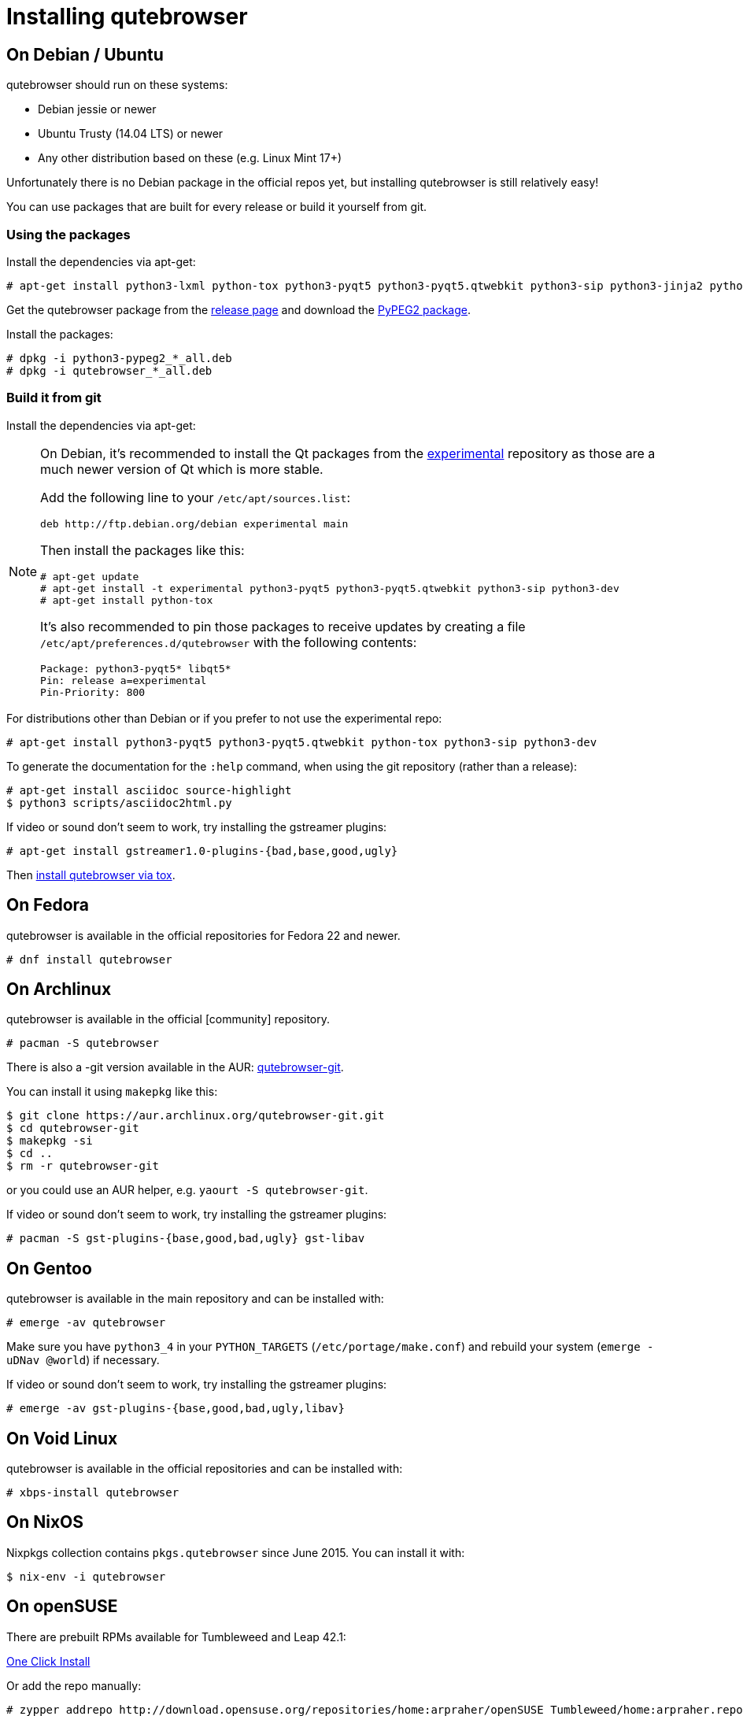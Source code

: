 Installing qutebrowser
======================

On Debian / Ubuntu
------------------

qutebrowser should run on these systems:

* Debian jessie or newer
* Ubuntu Trusty (14.04 LTS) or newer
* Any other distribution based on these (e.g. Linux Mint 17+)

Unfortunately there is no Debian package in the official repos yet, but installing qutebrowser is
still relatively easy!

You can use packages that are built for every release or build it yourself from git.

Using the packages
~~~~~~~~~~~~~~~~~~

Install the dependencies via apt-get:

----
# apt-get install python3-lxml python-tox python3-pyqt5 python3-pyqt5.qtwebkit python3-sip python3-jinja2 python3-pygments python3-yaml
----

Get the qutebrowser package from the
https://github.com/The-Compiler/qutebrowser/releases[release page] and download
the https://qutebrowser.org/python3-pypeg2_2.15.2-1_all.deb[PyPEG2 package].

Install the packages:

----
# dpkg -i python3-pypeg2_*_all.deb
# dpkg -i qutebrowser_*_all.deb
----

Build it from git
~~~~~~~~~~~~~~~~~

Install the dependencies via apt-get:

[NOTE]
==========================
On Debian, it's recommended to install the Qt packages from the
https://wiki.debian.org/DebianExperimental[experimental] repository as those
are a much newer version of Qt which is more stable.

Add the following line to your `/etc/apt/sources.list`:

----
deb http://ftp.debian.org/debian experimental main
----

Then install the packages like this:

----
# apt-get update
# apt-get install -t experimental python3-pyqt5 python3-pyqt5.qtwebkit python3-sip python3-dev
# apt-get install python-tox
----

It's also recommended to pin those packages to receive updates by creating a
file `/etc/apt/preferences.d/qutebrowser` with the following contents:

----
Package: python3-pyqt5* libqt5*
Pin: release a=experimental
Pin-Priority: 800
----
==========================

For distributions other than Debian or if you prefer to not use the
experimental repo:

----
# apt-get install python3-pyqt5 python3-pyqt5.qtwebkit python-tox python3-sip python3-dev
----

To generate the documentation for the `:help` command, when using the git
repository (rather than a release):

----
# apt-get install asciidoc source-highlight
$ python3 scripts/asciidoc2html.py
----

If video or sound don't seem to work, try installing the gstreamer plugins:

----
# apt-get install gstreamer1.0-plugins-{bad,base,good,ugly}
----

Then <<tox,install qutebrowser via tox>>.

On Fedora
---------

qutebrowser is available in the official repositories for Fedora 22 and newer.

----
# dnf install qutebrowser
----

On Archlinux
------------

qutebrowser is available in the official [community] repository.

----
# pacman -S qutebrowser
----

There is also a -git version available in the AUR:
https://aur.archlinux.org/packages/qutebrowser-git/[qutebrowser-git].

You can install it using `makepkg` like this:

----
$ git clone https://aur.archlinux.org/qutebrowser-git.git
$ cd qutebrowser-git
$ makepkg -si
$ cd ..
$ rm -r qutebrowser-git
----

or you could use an AUR helper, e.g. `yaourt -S qutebrowser-git`.

If video or sound don't seem to work, try installing the gstreamer plugins:

----
# pacman -S gst-plugins-{base,good,bad,ugly} gst-libav
----

On Gentoo
---------

qutebrowser is available in the main repository and can be installed with:

----
# emerge -av qutebrowser
----

Make sure you have `python3_4` in your `PYTHON_TARGETS`
(`/etc/portage/make.conf`) and rebuild your system (`emerge -uDNav @world`) if
necessary.

If video or sound don't seem to work, try installing the gstreamer plugins:

----
# emerge -av gst-plugins-{base,good,bad,ugly,libav}
----


On Void Linux
-------------

qutebrowser is available in the official repositories and can be installed
with:

----
# xbps-install qutebrowser
----

On NixOS
--------

Nixpkgs collection contains `pkgs.qutebrowser` since June 2015. You can install
it with:

----
$ nix-env -i qutebrowser
----

On openSUSE
-----------

There are prebuilt RPMs available for Tumbleweed and Leap 42.1:

http://software.opensuse.org/download.html?project=home%3Aarpraher&package=qutebrowser[One Click Install]

Or add the repo manually:

----
# zypper addrepo http://download.opensuse.org/repositories/home:arpraher/openSUSE_Tumbleweed/home:arpraher.repo
# zypper refresh
# zypper install qutebrowser
----

On Windows
----------

There are different ways to install qutebrowser on Windows:

Prebuilt binaries
~~~~~~~~~~~~~~~~~

Prebuilt standalone packages and MSI installers
https://github.com/The-Compiler/qutebrowser/releases[are built] for every
release.

https://chocolatey.org/packages/qutebrowser[Chocolatey package]
~~~~~~~~~~~~~~~~~~~~~~~~~~~~~~~~~~~~~~~~~~~~~~~~~~~~~~~~~~~~~~~

* PackageManagement PowerShell module
----
PS C:\> Install-Package qutebrowser
----
* Chocolatey's client
----
C:\> choco install qutebrowser
----

Manual install
~~~~~~~~~~~~~~

* Use the installer from http://www.python.org/downloads[python.org] to get
Python 3 (be sure to install pip).
* Use the installer from
http://www.riverbankcomputing.com/software/pyqt/download5[Riverbank computing]
to get Qt and PyQt5.
* Install https://testrun.org/tox/latest/index.html[tox] via
https://pip.pypa.io/en/latest/[pip]:

----
$ pip install tox
----

Then <<tox,install qutebrowser via tox>>.

On OS X
-------

The easiest way to install qutebrowser on OS X is to use the prebuilt `.app`
files from the
https://github.com/The-Compiler/qutebrowser/releases[release page].

Alternatively, you can install the dependencies via a package manager (like
http://brew.sh/[Homebrew] or https://www.macports.org/[MacPorts]) and run
qutebrowser from source.

For Homebrew, a few extra steps are necessary since Homebrew dropped QtWebKit
from Qt 5.6 - however, some users reported this didn't work for them, so using
the `.app` is strongly encouraged.

This installs a Qt 5.5 and symlinks it so PyQt5 will work with it instead of Qt
5.6. This requires that `qt5` is not installed via Homebrew:

----
$ brew install python3 d-bus mysql sip xz
$ brew install homebrew/versions/qt55
$ brew install --ignore-dependencies pyqt5
$ ln -s /usr/local/opt/qt55 /usr/local/opt/qt5

$ pip3.5 install qutebrowser
----

For MacPorts, run:

----
$ sudo port install python34 py34-jinja2 asciidoc py34-pygments py34-pyqt5
$ sudo pip3.4 install qutebrowser
----

The preferences for qutebrowser are stored in
`~/Library/Preferences/qutebrowser`, the application data is stored in
`~/Library/Application Support/qutebrowser`.

Packagers
---------

There are example .desktop and icon files provided. They would go in the
standard location for your distro (`/usr/share/applications` and
`/usr/share/pixmaps` for example).

The normal `setup.py install` doesn't install these files, so you'll have to do
it as part of the packaging process.

[[tox]]
Installing qutebrowser with tox
-------------------------------

First of all, clone the repository using http://git-scm.org/[git] and switch
into the repository folder:

----
$ git clone https://github.com/The-Compiler/qutebrowser.git
$ cd qutebrowser
----


Then run tox inside the qutebrowser repository to set up a
https://docs.python.org/3/library/venv.html[virtual environment]:

----
$ tox -e mkvenv
----

This installs all needed Python dependencies in a `.venv` subfolder. The
system-wide Qt5/PyQt5 installations are symlinked into the virtual environment.

You can then create a simple wrapper script to start qutebrowser somewhere in
your `$PATH` (e.g. `/usr/local/bin/qutebrowser` or `~/bin/qutebrowser`):

----
#!/bin/bash
~/path/to/qutebrowser/.venv/bin/python3 -m qutebrowser "$@"
----

If you are developing on qutebrowser, you may want to redirect it to a local
config:

----
#!/bin/bash
~/path/to/qutebrowser/.venv/bin/python3 -m qutebrowser -c .qutebrowser-local "$@"
----

Updating
~~~~~~~~

When you updated your local copy of the code (e.g. by pulling the git repo, or
extracting a new version), the virtualenv should automatically use the updated
code. However, if dependencies got added, this won't be reflected in the
virtualenv. Thus it's recommended to run the following command to recreate the
virtualenv:

----
$ tox -r -e mkvenv
----

